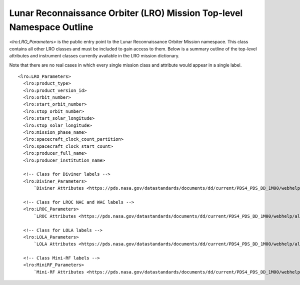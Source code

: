 Lunar Reconnaissance Orbiter (LRO) Mission Top-level Namespace Outline
######################################################################

*<lro:LRO_Parameters>* is the public entry point to the Lunar Reconnaissance Orbiter Mission 
namespace. This class contains all other LRO classes and must be included to gain
access to them. Below is a summary outline of the top-level attributes and 
instrument classes currently available in the LRO mission dictionary. 

Note that there are no real cases in which every single mission class and 
attribute would appear in a single label.

::

    <lro:LRO_Parameters>
      <lro:product_type>
      <lro:product_version_id>
      <lro:orbit_number>
      <lro:start_orbit_number>
      <lro:stop_orbit_number>
      <lro:start_solar_longitude>
      <lro:stop_solar_longitude>
      <lro:mission_phase_name>
      <lro:spacecraft_clock_count_partition>
      <lro:spacecraft_clock_start_count>
      <lro:producer_full_name>
      <lro:producer_institution_name>
      
      <!-- Class for Diviner labels -->
      <lro:Diviner_Parameters>
          `Diviner Attributes <https://pds.nasa.gov/datastandards/documents/dd/current/PDS4_PDS_DD_1M00/webhelp/all/#ch34s02.html>`_

      <!-- Class for LROC NAC and WAC labels -->
      <lro:LROC_Parameters>
          `LROC Attributes <https://pds.nasa.gov/datastandards/documents/dd/current/PDS4_PDS_DD_1M00/webhelp/all/#ch34s05.html>`_

      <!-- Class for LOLA labels -->
      <lro:LOLA_Parameters>
          `LOLA Attributes <https://pds.nasa.gov/datastandards/documents/dd/current/PDS4_PDS_DD_1M00/webhelp/all/#ch34s04.html>`_

      <!-- Class Mini-RF labels -->
      <lro:MiniRF_Parameters>
          `Mini-RF Attributes <https://pds.nasa.gov/datastandards/documents/dd/current/PDS4_PDS_DD_1M00/webhelp/all/#ch34s08.html>`_

